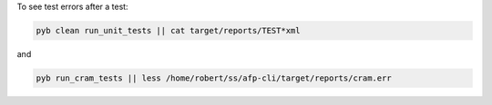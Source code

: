 
To see test errors after a test:

.. code-block:: console

    pyb clean run_unit_tests || cat target/reports/TEST*xml

and

.. code-block:: console

    pyb run_cram_tests || less /home/robert/ss/afp-cli/target/reports/cram.err
